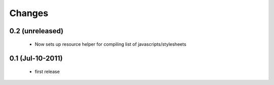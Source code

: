 Changes
=======

0.2 (unreleased)
----------------
  * Now sets up resource helper for compiling list of javascripts/stylesheets

0.1 (Jul-10-2011)
-----------------

  * first release

